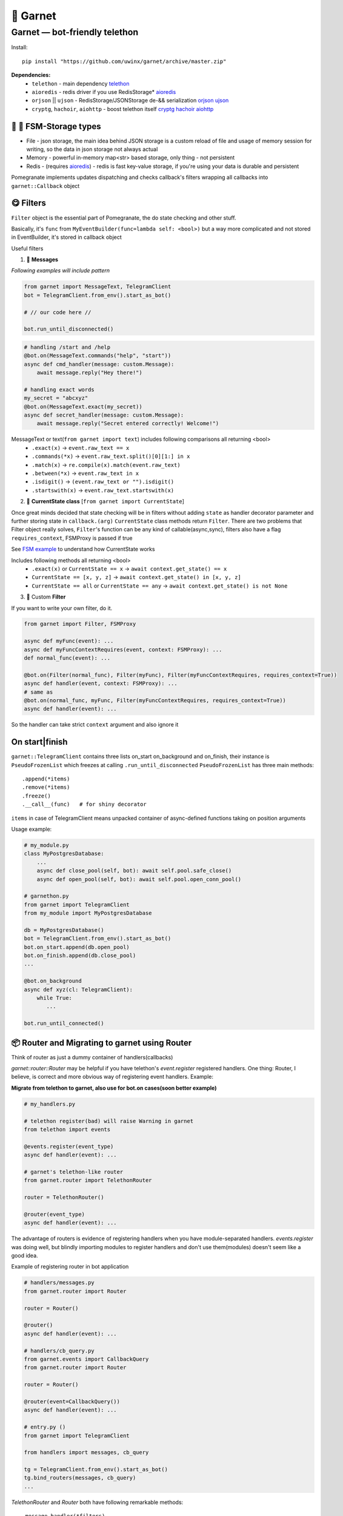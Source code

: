 🍷 Garnet
===================================

Garnet — bot-friendly telethon
-----------------------------------

.. invisible-content-till-nel
.. _aioredis: https://github.com/aio-libs/aioredis
.. _cryptg: https://pypi.org/project/cryptg/
.. _telethon: https://pypi.org/project/Telethon/
.. _orjson: https://pypi.org/project/orjson/
.. _ujson: https://pypi.org/project/ujson/
.. _hachoir: https://pypi.org/project/hachoir/
.. _aiohttp: https://pypi.org/project/aiohttp/
.. _Alex: https://github.com/JrooTJunior

.. image:: https://raw.githubusercontent.com/uwinx/garnet/master/static/pomegranate.jpg

.. image:: https://img.shields.io/badge/code%20style-black-000000.svg
    :target: https://github.com/python/black
    :alt: aioqiwi-code-style


Install::

    pip install "https://github.com/uwinx/garnet/archive/master.zip"


**Dependencies:**
    - ``telethon`` - main dependency telethon_
    - ``aioredis`` - redis driver if you use RedisStorage* aioredis_
    - ``orjson`` || ``ujson`` - RedisStorage/JSONStorage de-&& serialization orjson_ ujson_
    - ``cryptg``, ``hachoir``, ``aiohttp`` - boost telethon itself cryptg_ hachoir_ aiohttp_

---------------------------------
🌚 🌝 FSM-Storage types
---------------------------------

- File - json storage, the main idea behind JSON storage is a custom reload of file and usage of memory session for writing, so the data in json storage not always actual

- Memory - powerful in-memory map<str> based storage, only thing - not persistent

- Redis - (requires aioredis_) - redis is fast key-value storage, if you're using your data is durable and persistent


Pomegranate implements updates dispatching and checks callback's filters wrapping all callbacks into ``garnet::Callback`` object

----------------
😋 Filters
----------------

``Filter`` object is the essential part of Pomegranate, the do state checking and other stuff.

Basically, it's ``func`` from ``MyEventBuilder(func=lambda self: <bool>)`` but a way more complicated and not stored in EventBuilder, it's stored in callback object


Useful filters

1) 📨 **Messages**


`Following examples will include pattern`


.. code:: python

    from garnet import MessageText, TelegramClient
    bot = TelegramClient.from_env().start_as_bot()

    # // our code here //

    bot.run_until_disconnected()

.. code:: python

    # handling /start and /help
    @bot.on(MessageText.commands("help", "start"))
    async def cmd_handler(message: custom.Message):
        await message.reply("Hey there!")

    # handling exact words
    my_secret = "abcxyz"
    @bot.on(MessageText.exact(my_secret))
    async def secret_handler(message: custom.Message):
        await message.reply("Secret entered correctly! Welcome!")

MessageText or text(``from garnet import text``) includes following comparisons all returning <bool>
 - ``.exact(x)`` -> ``event.raw_text == x``
 - ``.commands(*x)`` -> ``event.raw_text.split()[0][1:] in x``
 - ``.match(x)`` -> ``re.compile(x).match(event.raw_text)``
 - ``.between(*x)`` -> ``event.raw_text in x``
 - ``.isdigit()`` -> ``(event.raw_text or "").isdigit()``
 - ``.startswith(x)`` -> ``event.raw_text.startswith(x)``



2) 👀 **CurrentState class**  [``from garnet import CurrentState``]

Once great minds decided that state checking will be in filters without adding ``state`` as handler decorator parameter and further storing state in ``callback.(arg)``
``CurrentState`` class methods return ``Filter``. There are two problems that Filter object really solves, ``Filter``'s function can be any kind of callable(async,sync), filters also have a flag ``requires_context``, FSMProxy is passed if true

See `FSM example <https://github.com/uwinx/garnet/blob/master/examples/fsm.py>`_ to understand how CurrentState works

Includes following methods all returning <bool>
 - ``.exact(x)`` or ``CurrentState == x`` -> ``await context.get_state() == x``
 - ``CurrentState == [x, y, z]`` -> ``await context.get_state() in [x, y, z]``
 - ``CurrentState == all`` or ``CurrentState == any`` -> ``await context.get_state() is not None``


3) 🦔 Custom **Filter**

If you want to write your own filter, do it.


.. code:: python

    from garnet import Filter, FSMProxy

    async def myFunc(event): ...
    async def myFuncContextRequires(event, context: FSMProxy): ...
    def normal_func(event): ...

    @bot.on(Filter(normal_func), Filter(myFunc), Filter(myFuncContextRequires, requires_context=True))
    async def handler(event, context: FSMProxy): ...
    # same as
    @bot.on(normal_func, myFunc, Filter(myFuncContextRequires, requires_context=True))
    async def handler(event): ...

So the handler can take strict ``context`` argument and also ignore it

-----------------------
On start|finish
-----------------------

``garnet::TelegramClient`` contains three lists on_start on_background and on_finish, their instance is ``PseudoFrozenList`` which freezes at calling ``.run_until_disconnected``
``PseudoFrozenList`` has three main methods::

    .append(*items)
    .remove(*items)
    .freeze()
    .__call__(func)   # for shiny decorator

``items`` in case of TelegramClient means unpacked container of async-defined functions taking on position arguments

Usage example:

.. code-block:: python

    # my_module.py
    class MyPostgresDatabase:
        ...
        async def close_pool(self, bot): await self.pool.safe_close()
        async def open_pool(self, bot): await self.pool.open_conn_pool()

    # garnethon.py
    from garnet import TelegramClient
    from my_module import MyPostgresDatabase

    db = MyPostgresDatabase()
    bot = TelegramClient.from_env().start_as_bot()
    bot.on_start.append(db.open_pool)
    bot.on_finish.append(db.close_pool)
    ...

    @bot.on_background
    async def xyz(cl: TelegramClient):
        while True:
           ...

    bot.run_until_connected()


-------------------------------------------------
📦 Router and Migrating to garnet using Router
-------------------------------------------------

Think of router as just a dummy container of handlers(callbacks)

`garnet::router::Router` may be helpful if you have telethon's `event.register` registered handlers. One thing: Router, I believe, is correct and more obvious way of registering event handlers. Example:

**Migrate from telethon to garnet, also use for bot.on cases(soon better example)**

.. code-block:: python

    # my_handlers.py

    # telethon register(bad) will raise Warning in garnet
    from telethon import events

    @events.register(event_type)
    async def handler(event): ...

    # garnet's telethon-like router
    from garnet.router import TelethonRouter

    router = TelethonRouter()

    @router(event_type)
    async def handler(event): ...



The advantage of routers is evidence of registering handlers when you have module-separated handlers. `events.register` was doing well, but blindly importing modules to register handlers and don't use them(modules) doesn't seem like a good idea.


Example of registering router in bot application


.. code-block:: python

    # handlers/messages.py
    from garnet.router import Router

    router = Router()

    @router()
    async def handler(event): ...

    # handlers/cb_query.py
    from garnet.events import CallbackQuery
    from garnet.router import Router

    router = Router()

    @router(event=CallbackQuery())
    async def handler(event): ...

    # entry.py ()
    from garnet import TelegramClient

    from handlers import messages, cb_query

    tg = TelegramClient.from_env().start_as_bot()
    tg.bind_routers(messages, cb_query)
    ...

`TelethonRouter` and `Router` both have following remarkable methods:

::

    .message_handler(*filters)
    .callback_query_handler(*filters)
    .chat_action_handler(*filters)
    .message_edited_handler(*filters)
    .album_handler(*filters)

--------------------
🍬 Context magic
--------------------

One of the sweetest parts of garnet. Using `contextvars` we reach incredibly beautiful code :D
*this is not FSMContext don't confuse with context magic provided by contextvars*

As an example, bot that doesn't requires `TelegramClient` to answer messages directly.

.. code-block:: python
    from garnet.functions.messages import reply, message, respond

    @bot.message_handler()
    async def handler():
        # message() - function to get current Message event
        await message().respond("ok")
        await message().reply("ok")
        # the same result, but shortcuts
        await respond("ok")
        await reply("Ok")



-----------------
What's more ❓
-----------------

Class-based handlers are also can be implemented with garnet conveniently. Use your imagination and ``garnet::callbacks::base::Callback`` as a parent class

Awesome bitwise operation supported filters(I highly recommend to use them)::

    # & (conjunction), | (disjunction), ~ (inversion), ^ (exclusive disjunction)
    # also: ==, != (idk why)
    @bot.on(MessageText.exact(".") | MessageText.exact(".."))


``Len`` attribute in ``MessageText`` which has cmp methods::


    @bot.on((MessageText.Len <= 14) | (MessageText.Len >= 88))


Using `client = TelegramClient.start` assignment and start client on the fly, make annotation or typing.cast to have better hints.

------------------------------------
What should be implemented next ❓
------------------------------------

|optionMiddleware| |optionMS|

.. |optionMiddleware| image:: https://api.gh-polls.com/poll/01DPHJR84XHA58R1E00X3MP2A0/%F0%9F%93%A5%20Middlewares
   :target: https://api.gh-polls.com/poll/01DPHJR84XHA58R1E00X3MP2A0/%F0%9F%93%A5%20Middlewares/vote
.. |optionMS| image:: https://api.gh-polls.com/poll/01DPHJR84XHA58R1E00X3MP2A0/%F0%9F%97%83%20Single-session%20based%20multiple%20clients%20TelegramClient
   :target: https://api.gh-polls.com/poll/01DPHJR84XHA58R1E00X3MP2A0/%F0%9F%97%83%20Single-session%20based%20multiple%20clients%20TelegramClient/vote

---------------
About
---------------

You can find me in tg by `@martin_winks <https://telegram.me/martin_winks>`_ and yeah I receive donates as well as all contributors do(support `lonamiwebs <http://paypal.me/lonamiwebs>`_ and `JRootJunior <https://opencollective.com/aiogram/organization/0/website>`_).


---------------------
🤗 Credits
---------------------

Finite-state machine was ported from cool BotAPI library 'aiogram', special thanks to Alex_
